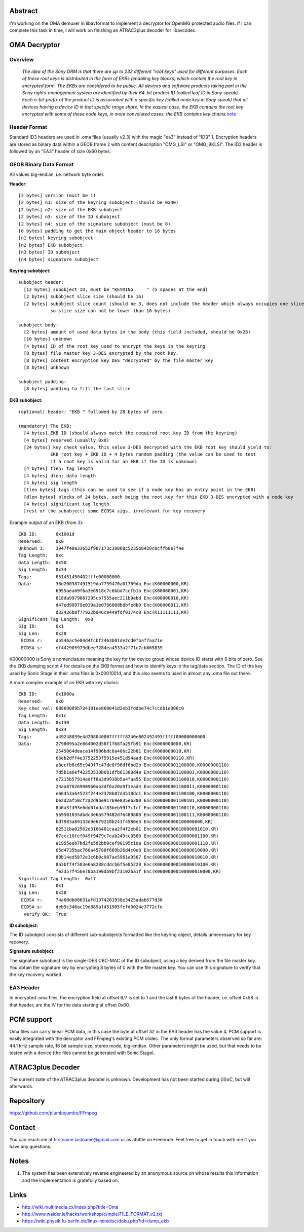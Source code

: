 .. raw:: mediawiki

   {{SoCProject|year=2011|student=[[User:tuttle|David Goldwich]]|mentor=Benjamin Larsson}}

Abstract
--------

I'm working on the OMA demuxer in libavformat to implement a decryptor for OpenMG protected audio files. If I can complete this task in time, I will work on finishing an ATRAC3plus decoder for libavcodec.

OMA Decryptor
-------------

Overview
~~~~~~~~

   *The idea of the Sony DRM is that there are up to 232 different "root keys" used for different purposes. Each of these root keys is distributed in the form of EKBs (enabling key blocks) which contain the root key in encrypted form. The EKBs are considered to be public. All devices and software products taking part in the Sony rights-management system are identified by their 64-bit product ID (called leaf ID in Sony speak). Each n-bit-prefix of the product ID is associated with a specific key (called node key in Sony speak) that all devices having a device ID in that specific range share. In the easiest case, the EKB contains the root key encrypted with some of these node keys, in more convoluted cases, the EKB contains key chains.*\ `note <#ref_anon>`__

Header Format
~~~~~~~~~~~~~

Standard ID3 headers are used in .oma files (usually v2.3) with the magic "ea3" instead of "ID3" `1 <http://wiki.multimedia.cx/index.php?title=Oma>`__. Encryption headers are stored as binary data within a GEOB frame `2 <http://www.id3.org/d3v2.3.0#line-1400>`__ with content description "OMG_LSI" or "OMG_BKLSI". The ID3 header is followed by an "EA3" header of size 0x60 bytes.

GEOB Binary Data Format
~~~~~~~~~~~~~~~~~~~~~~~

All values big-endian, i.e. network byte order.

**Header:**

::

   [2 bytes] version (must be 1)
   [2 bytes] n1: size of the keyring subobject (should be 0x40)
   [2 bytes] n2: size of the EKB subobject
   [2 bytes] n3: size of the ID subobject
   [2 bytes] n4: size of the signature subobject (must be 8)
   [6 bytes] padding to get the main object header to 16 bytes
   [n1 bytes] keyring subobject
   [n2 bytes] EKB subobject
   [n3 bytes] ID subobject
   [n4 bytes] signature subobject

**Keyring subobject:**

::

   subobject header:
     [12 bytes] subobject ID, must be "KEYRING     " (5 spaces at the end)
     [2 bytes] subobject slice size (should be 16)
     [2 bytes] subobject slice count (should be 3, does not include the header which always occupies one slice,
               so slice size can not be lower than 16 bytes)

   subobject body:
     [2 bytes] amount of used data bytes in the body (this field included, should be 0x28)
     [10 bytes] unknown
     [4 bytes] ID of the root key used to encrypt the keys in the keyring
     [8 bytes] file master key 3-DES encrypted by the root key.
     [8 bytes] content encryption key DES "decrypted" by the file master key
     [8 bytes] unknown

   subobject padding:
     [8 bytes] padding to fill the last slice

**EKB subobject:**

::

   (optional) header: "EKB " followed by 28 bytes of zero.

   (mandatory) The EKB:
     [4 bytes] EKB ID (should always match the required root key ID from the keyring)
     [4 bytes] reserved (usually 0x0)
     [24 bytes] key check value, this value 3-DES decrypted with the EKB root key should yield to:
               EKB root key + EKB ID + 4 bytes random padding (the value can be used to test
               if a root key is valid for an EKB if the ID is unknown)
     [4 bytes] tlen: tag length
     [4 bytes] dlen: data length
     [4 bytes] sig length
     [tlen bytes] tags (this can be used to see if a node key has an entry point in the EKB)
     [dlen bytes] blocks of 24 bytes, each being the root key for this EKB 3-DES encrypted with a node key
     [4 bytes] significant tag length
     [rest of the subobject] some ECDSA sigs, irrelevant for key recovery

Example output of an EKB (from `3 <http://samples.mplayerhq.hu/oma/03-Exodus.oma>`__):

::

   EKB ID:       0x1001d
   Reserved:     0x0
   Unknown 3:    3947f40a33652f987173c39868c5235b8420c8cffb0e7f4e
   Tag Length:   0xc
   Data Length:  0x50
   Sig Length:   0x34
   Tags:         851451450402fffe00000000
   Data:         36d200387491519da7759470a01769da Enc(K00000000,KR)
                 6955aea69f6a3e6918c7c6bbd7ccfb1b Enc(K00000001,KR)
                 818da9979067295cb7555aec211b9ebd Enc(K00000010,KR)
                 d47ed90979e039a1e076680db8bfedb0 Enc(K00000011,KR)
                 d32426b8f77922bd46c9449fdf0174c0 Enc(K11111111,KR)
   Significant Tag Length:  0x8
   Sig ID:       0x1
   Sig Len:      0x28
    ECDSA r:     db546ac5e04d4fcbf2463b01de2cd0fbaf7aa71e
    ECDSA s:     ef442905979dbee7284ea4533a2f71c7cb865839

K00000000 is Sony's nomenclature meaning the key for the device group whose device ID starts with 0 bits of zero. See the EKB dumping script `4 <https://wiki.physik.fu-berlin.de/linux-minidisc/doku.php?id=dump_ekb>`__ for details on the EKB format and how to identify keys in the tag/data section. The ID of the key used by Sonic Stage in their .oma files is 0x0001001d, and this also seems to used in almost any .oma file out there.

A more complex example of an EKB with key chains:

::

   EKB ID:       0x1000a
   Reserved:     0x0
   Key chec val: 68869089b724181ee860041d2eb3fddbe74c7ccdb1e306c0
   Tag Length:   0x1c
   Data Length:  0x130
   Sig Length:   0x34
   Tags:         a49248039e4d208040007fffff8240e002492493fffff00000000000
   Data:         2798095a2e864002d58f1f68fa25fb91 Enc(K000000000,KR)
                 2545064deaca14f996bdc8a406c22b81 Enc(K000000010,KR)
                 66eb2dff4e3752253f5915e451d94aad Enc(K0000000110,KR)
                 a8ecfb6c65c949f7c47de8f96df6bd2b Enc(K00000001100000,K0000000110)
                 7d5b1a6ef42253538b6b1dfb81380d4a Enc(K00000001100001,K0000000110)
                 e7215b57914edff8a3d9930b5a4faa55 Enc(K00000001100010,K0000000110)
                 24aa87026900960ab3df6a20a9f1ead4 Enc(K00000001100011,K0000000110)
                 e66453a64523f244e2378b87d3518dc1 Enc(K00000001100100,K0000000110)
                 be2d2af50cf2a2d9be91769e835e6300 Enc(K00000001100101,K0000000110)
                 846a3f493e6dd0fddaf83beb59f7c1cf Enc(K00000001100110,K0000000110)
                 569501035dbdc3e6a579482d76489800 Enc(K00000001100111,K0000000110)
                 bd7983a89133d9e679210b241f4580e3 Enc(K00000000100000000,KR)
                 62511ba02562e3166401caa2f4f2eb01 Enc(K0000000010000001010,KR)
                 67ccc10fef049f9479c7eab249cc0560 Enc(K0000000010000001100,KR)
                 a1955eeb7bd2fe5d2bb9cef90195c10a Enc(K0000000010000001110,KR)
                 65d4735bac760a45788f669b26d4c0e0 Enc(K0000000010000010000,KR)
                 80b14ed5872e3c6b0c987ae5961a9567 Enc(K0000000010000010010,KR)
                 8a3bff4f583e6a8288cddcb6f5e05228 Enc(K0000000010000010100,KR)
                 fe2357f456e78ba190db9bf231026a1f Enc(K00000000100000010000,KR)
   Significant Tag Length:  0x17
   Sig ID:       0x1
   Sig Len:      0x28
    ECDSA r:     74a60db08631afd1374201938e3425adab577d30
    ECDSA s:     deb9c346ac19e889af451905fefd0024e3772cfe
     verify OK:  True

**ID subobject:**

The ID subobject consists of different sub-subobjects formatted like the keyring object, details unnecessary for key recovery.

**Signature subobject:**

The signature subobject is the single-DES CBC-MAC of the ID subobject, using a key derived from the file master key. You obtain the signature key by encrypting 8 bytes of 0 with the file master key. You can use this signature to verify that the key recovery worked.

EA3 Header
~~~~~~~~~~

In encrypted .oma files, the encryption field at offset 6/7 is set to 1 and the last 8 bytes of the header, i.e. offset 0x58 in that header, are the IV for the data starting at offset 0x60.

PCM support
-----------

Oma files can carry linear PCM data, in this case the byte at offset 32 in the EA3 header has the value 4. PCM support is easily integrated with the decryptor and FFmpeg's existing PCM codec. The only format parameters observed so far are: 44.1 kHz sample rate, 16 bit sample size, stereo mode, big-endian. Other parameters might be used, but that needs to be tested with a device (the files cannot be generated with Sonic Stage).

ATRAC3plus Decoder
------------------

The current state of the ATRAC3plus decoder is unknown. Development has not been started during GSoC, but will afterwards.

Repository
----------

https://github.com/plumbojumbo/FFmpeg

Contact
-------

You can reach me at firstname.lastname@gmail.com or as atuttle on Freenode. Feel free to get in touch with me if you have any questions.

Notes
-----

#. The system has been extensively reverse engineered by an anonymous source on whose results this information and the implementation is gratefully based on.

Links
-----

-  http://wiki.multimedia.cx/index.php?title=Oma
-  http://www.waider.ie/hacks/workshop/c/mple/FILE_FORMAT_v2.txt
-  https://wiki.physik.fu-berlin.de/linux-minidisc/doku.php?id=dump_ekb
